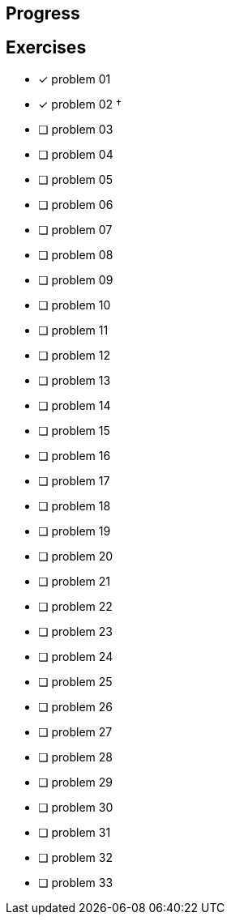 :icons: font

== Progress

== Exercises

* [x] problem 01
* [x] problem 02 &dagger;
* [ ] problem 03
* [ ] problem 04
* [ ] problem 05
* [ ] problem 06
* [ ] problem 07
* [ ] problem 08
* [ ] problem 09
* [ ] problem 10
* [ ] problem 11
* [ ] problem 12
* [ ] problem 13
* [ ] problem 14
* [ ] problem 15
* [ ] problem 16
* [ ] problem 17
* [ ] problem 18
* [ ] problem 19
* [ ] problem 20
* [ ] problem 21
* [ ] problem 22
* [ ] problem 23
* [ ] problem 24
* [ ] problem 25
* [ ] problem 26
* [ ] problem 27
* [ ] problem 28
* [ ] problem 29
* [ ] problem 30
* [ ] problem 31
* [ ] problem 32
* [ ] problem 33

